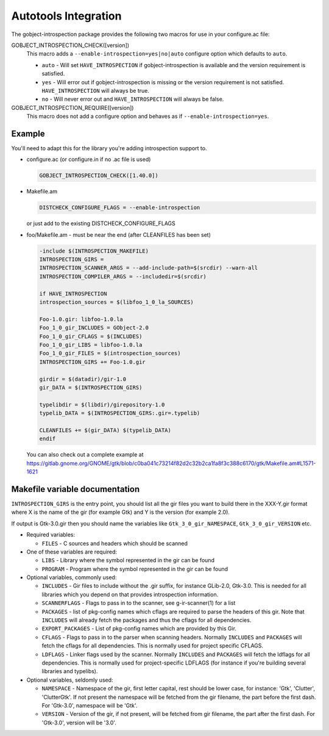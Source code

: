 =====================
Autotools Integration
=====================

The gobject-introspection package provides the following two macros for use in
your configure.ac file:

GOBJECT_INTROSPECTION_CHECK([version])
  This macro adds a ``--enable-introspection=yes|no|auto`` configure
  option which defaults to ``auto``.

  * ``auto`` - Will set ``HAVE_INTROSPECTION`` if gobject-introspection is available
    and the version requirement is satisfied.
  * ``yes`` - Will error out if gobject-introspection is missing or the version
    requirement is not satisfied. ``HAVE_INTROSPECTION`` will always be true.
  * ``no`` - Will never error out and ``HAVE_INTROSPECTION`` will always be false.

GOBJECT_INTROSPECTION_REQUIRE([version])
    This macro does not add a configure option and behaves as if
    ``--enable-introspection=yes``.


Example
-------

You'll need to adapt this for the library you're adding introspection support
to.

* configure.ac (or configure.in if no .ac file is used)

  .. code-block:: none

     GOBJECT_INTROSPECTION_CHECK([1.40.0])

* Makefile.am

  .. code-block:: none

    DISTCHECK_CONFIGURE_FLAGS = --enable-introspection

  or just add to the existing DISTCHECK_CONFIGURE_FLAGS 

* foo/Makefile.am - must be near the end (after CLEANFILES has been set)

  .. code-block:: none

    -include $(INTROSPECTION_MAKEFILE)
    INTROSPECTION_GIRS =
    INTROSPECTION_SCANNER_ARGS = --add-include-path=$(srcdir) --warn-all
    INTROSPECTION_COMPILER_ARGS = --includedir=$(srcdir)

    if HAVE_INTROSPECTION
    introspection_sources = $(libfoo_1_0_la_SOURCES)

    Foo-1.0.gir: libfoo-1.0.la
    Foo_1_0_gir_INCLUDES = GObject-2.0
    Foo_1_0_gir_CFLAGS = $(INCLUDES)
    Foo_1_0_gir_LIBS = libfoo-1.0.la
    Foo_1_0_gir_FILES = $(introspection_sources)
    INTROSPECTION_GIRS += Foo-1.0.gir

    girdir = $(datadir)/gir-1.0
    gir_DATA = $(INTROSPECTION_GIRS)

    typelibdir = $(libdir)/girepository-1.0
    typelib_DATA = $(INTROSPECTION_GIRS:.gir=.typelib)

    CLEANFILES += $(gir_DATA) $(typelib_DATA)
    endif

  You can also check out a complete example at
  https://gitlab.gnome.org/GNOME/gtk/blob/c0ba041c73214f82d2c32b2ca1fa8f3c388c6170/gtk/Makefile.am#L1571-1621


Makefile variable documentation
-------------------------------

``INTROSPECTION_GIRS`` is the entry point, you should list all the gir files
you want to build there in the XXX-Y.gir format where X is the name of the gir
(for example Gtk) and Y is the version (for example 2.0).

If output is Gtk-3.0.gir then you should name the variables like
``Gtk_3_0_gir_NAMESPACE``, ``Gtk_3_0_gir_VERSION`` etc.

* Required variables:

  * ``FILES`` - C sources and headers which should be scanned 

* One of these variables are required:

  * ``LIBS`` - Library where the symbol represented in the gir can be found
  * ``PROGRAM`` - Program where the symbol represented in the gir can be found 

* Optional variables, commonly used:

  * ``INCLUDES`` - Gir files to include without the .gir suffix, for instance
    GLib-2.0, Gtk-3.0. This is needed for all libraries which you depend on
    that provides introspection information.
  * ``SCANNERFLAGS`` - Flags to pass in to the scanner, see g-ir-scanner(1)
    for a list
  * ``PACKAGES`` - list of pkg-config names which cflags are required to parse
    the headers of this gir. Note that ``INCLUDES`` will already fetch the
    packages and thus the cflags for all dependencies.
  * ``EXPORT_PACKAGES`` - List of pkg-config names which are provided by this
    Gir.
  * ``CFLAGS`` - Flags to pass in to the parser when scanning headers.
    Normally ``INCLUDES`` and ``PACKAGES`` will fetch the cflags for all
    dependencies. This is normally used for project specific CFLAGS.
  * ``LDFLAGS`` - Linker flags used by the scanner. Normally ``INCLUDES`` and
    ``PACKAGES`` will fetch the ldflags for all dependencies. This is normally
    used for project-specific LDFLAGS (for instance if you're building several
    libraries and typelibs).

* Optional variables, seldomly used:

  * ``NAMESPACE`` - Namespace of the gir, first letter capital, rest should be
    lower case, for instance: 'Gtk', 'Clutter', 'ClutterGtk'. If not present
    the namespace will be fetched from the gir filename, the part before the
    first dash. For 'Gtk-3.0', namespace will be 'Gtk'.
  * ``VERSION`` - Version of the gir, if not present, will be fetched from gir
    filename, the part after the first dash. For 'Gtk-3.0', version will be
    '3.0'.
